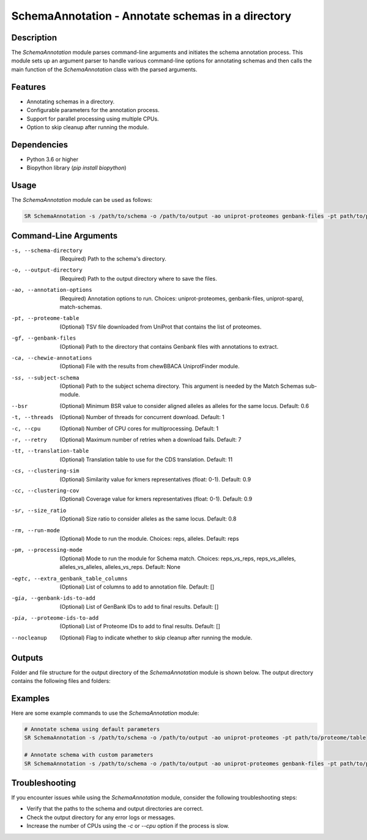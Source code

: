 SchemaAnnotation - Annotate schemas in a directory
==================================================

Description
-----------

The `SchemaAnnotation` module parses command-line arguments and initiates the schema annotation process. This module sets up an argument parser to handle various command-line options for annotating schemas and then calls the main function of the `SchemaAnnotation` class with the parsed arguments.

Features
--------

- Annotating schemas in a directory.
- Configurable parameters for the annotation process.
- Support for parallel processing using multiple CPUs.
- Option to skip cleanup after running the module.

Dependencies
------------

- Python 3.6 or higher
- Biopython library (`pip install biopython`)

Usage
-----

The `SchemaAnnotation` module can be used as follows:

.. code-block:: bash

    SR SchemaAnnotation -s /path/to/schema -o /path/to/output -ao uniprot-proteomes genbank-files -pt path/to/proteome/table -gf path/to/genbank/files

Command-Line Arguments
----------------------

-s, --schema-directory
    (Required) Path to the schema's directory.

-o, --output-directory
    (Required) Path to the output directory where to save the files.

-ao, --annotation-options
    (Required) Annotation options to run.
    Choices: uniprot-proteomes, genbank-files, uniprot-sparql, match-schemas.

-pt, --proteome-table
    (Optional) TSV file downloaded from UniProt that contains the list of proteomes.

-gf, --genbank-files
    (Optional) Path to the directory that contains Genbank files with annotations to extract.

-ca, --chewie-annotations
    (Optional) File with the results from chewBBACA UniprotFinder module.

-ss, --subject-schema
    (Optional) Path to the subject schema directory. This argument is needed by the Match Schemas sub-module.

--bsr
    (Optional) Minimum BSR value to consider aligned alleles as alleles for the same locus.
    Default: 0.6

-t, --threads
    (Optional) Number of threads for concurrent download.
    Default: 1

-c, --cpu
    (Optional) Number of CPU cores for multiprocessing.
    Default: 1

-r, --retry
    (Optional) Maximum number of retries when a download fails.
    Default: 7

-tt, --translation-table
    (Optional) Translation table to use for the CDS translation.
    Default: 11

-cs, --clustering-sim
    (Optional) Similarity value for kmers representatives (float: 0-1).
    Default: 0.9

-cc, --clustering-cov
    (Optional) Coverage value for kmers representatives (float: 0-1).
    Default: 0.9

-sr, --size_ratio
    (Optional) Size ratio to consider alleles as the same locus.
    Default: 0.8

-rm, --run-mode
    (Optional) Mode to run the module.
    Choices: reps, alleles.
    Default: reps

-pm, --processing-mode
    (Optional) Mode to run the module for Schema match.
    Choices: reps_vs_reps, reps_vs_alleles, alleles_vs_alleles, alleles_vs_reps.
    Default: None

-egtc, --extra_genbank_table_columns
    (Optional) List of columns to add to annotation file.
    Default: []

-gia, --genbank-ids-to-add
    (Optional) List of GenBank IDs to add to final results.
    Default: []

-pia, --proteome-ids-to-add
    (Optional) List of Proteome IDs to add to final results.
    Default: []

--nocleanup
    (Optional) Flag to indicate whether to skip cleanup after running the module.

Outputs
-------
Folder and file structure for the output directory of the `SchemaAnnotation` module is shown below. The output directory contains the following files and folders:

.. code-block:: bash
    OutputFolderName
    ├── genbank_annotations # --nocleanup
    │   ├── best_annotations_all_genbank_files
    │   │   └──best_genbank_annotations.tsv
    │   ├── best_annotations_per_genbank_file
    │   │   ├── genbank_file_x_annotations.tsv
    │   │   ├── genbank_file_y_annotations.tsv
    │   │   └── ...
    │   ├── best_genbank_annotations.tsv
    │   ├── blast_processing
    │   │   ├── blast_db
    │   │   │   ├── blast_db_protein.pdb
    │   │   │   ├── blast_db_protein.phr
    │   │   │   ├── blast_db_protein.pin
    │   │   │   ├── blast_db_protein.pog
    │   │   │   ├── blast_db_protein.pos
    │   │   │   ├── blast_db_protein.pot
    │   │   │   ├── blast_db_protein.psq
    │   │   │   ├── blast_db_protein.ptf
    │   │   │   └── blast_db_protein.pto
    │   │   ├── blastp_results
    │   │   │   ├── blast_results_x.tsv
    │   │   │   ├── blast_results_y.tsv
    │   │   │   └── ...
    │   │   ├── self_score_folder
    │   │   │   ├── blast_results_x.tsv
    │   │   │   ├── blast_results_y.tsv
    │   │   │   └── ...
    │   └── reps_translations
    │       ├── x_translation.fasta
    │       ├── y_translation.fasta
    │       └── ...
    ├── matched_schemas # --nocleanup
    │   ├── best_blast_matches.tsv
    │   ├── blast_processing
    │   │   ├── blast_db
    │   │   │   ├── blast_db_protein.pdb
    │   │   │   ├── blast_db_protein.phr
    │   │   │   ├── blast_db_protein.pin
    │   │   │   ├── blast_db_protein.pog
    │   │   │   ├── blast_db_protein.pos
    │   │   │   ├── blast_db_protein.pot
    │   │   │   ├── blast_db_protein.psq
    │   │   │   ├── blast_db_protein.ptf
    │   │   │   └── blast_db_protein.pto
    │   │   ├── blastp_results
    │   │   │   ├── blast_results_x.tsv
    │   │   │   ├── blast_results_y.tsv
    │   │   │   └── ...
    │   │   ├── master_file.fasta
    │   │   ├── self_score_folder
    │   │   │   ├── blast_results_x.tsv
    │   │   │   ├── blast_results_y.tsv
    │   │   │   └── ...
    │   ├── Query_Translation
    │   │   ├── x_translation.fasta
    │   │   ├── y_translation.fasta
    │   │   └── ...
    │   └── Subject_Translation
    │       ├── x_translation.fasta
    │       ├── y_translation.fasta
    │       └── ...
    ├── merged_file.tsv
    ├── uniprot_annotations # --nocleanup
    │   ├── best_proteomes_annotations_swiss_prot.tsv
    │   ├── best_proteomes_annotations_trEMBL.tsv
    │   ├── proteome_matcher_output
    

Examples
--------

Here are some example commands to use the `SchemaAnnotation` module:

.. code-block:: bash

    # Annotate schema using default parameters
    SR SchemaAnnotation -s /path/to/schema -o /path/to/output -ao uniprot-proteomes -pt path/to/proteome/table

    # Annotate schema with custom parameters
    SR SchemaAnnotation -s /path/to/schema -o /path/to/output -ao uniprot-proteomes genbank-files -pt path/to/proteome/table -gf path/to/genbank/files -c 4 -t 4 -b 0.7 -tt 1 --nocleanup

Troubleshooting
---------------

If you encounter issues while using the `SchemaAnnotation` module, consider the following troubleshooting steps:

- Verify that the paths to the schema and output directories are correct.
- Check the output directory for any error logs or messages.
- Increase the number of CPUs using the `-c` or `--cpu` option if the process is slow.

